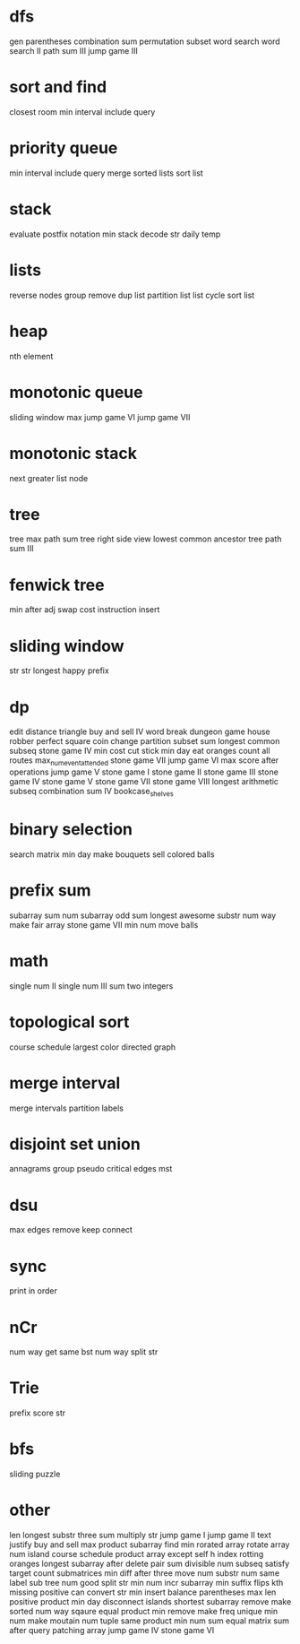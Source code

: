 * dfs
gen parentheses
combination sum
permutation
subset
word search
word search II
path sum III
jump game III

* sort and find
closest room
min interval include query

* priority queue
min interval include query
merge sorted lists
sort list

* stack
evaluate postfix notation
min stack
decode str
daily temp

* lists
reverse nodes group
remove dup list
partition list
list cycle
sort list

* heap
nth element

* monotonic queue
sliding window max
jump game VI
jump game VII

* monotonic stack
next greater list node
* tree
tree max path sum
tree right side view
lowest common ancestor tree
path sum III

* fenwick tree
min after adj swap
cost instruction insert

* sliding window
str str
longest happy prefix

* dp
edit distance
triangle
buy and sell IV
word break
dungeon game
house robber
perfect square
coin change
partition subset sum
longest common subseq
stone game IV
min cost cut stick
min day eat oranges
count all routes
max_num_event_attended
stone game VII
jump game VI
max score after operations
jump game V
stone game I
stone game II
stone game III
stone game IV
stone game V
stone game VII
stone game VIII
longest arithmetic subseq
combination sum IV
bookcase_shelves

* binary selection
search matrix
min day make bouquets
sell colored balls

* prefix sum
subarray sum
num subarray odd sum
longest awesome substr
num way make fair array
stone game VII
min num move balls

* math
single num II
single num III
sum two integers

* topological sort
course schedule
largest color directed graph

* merge interval
merge intervals
partition labels

* disjoint set union
annagrams group
pseudo critical edges mst

* dsu
max edges remove keep connect

* sync
print in order

* nCr
num way get same bst
num way split str

* Trie
prefix score str

* bfs
sliding puzzle

* other
len longest substr
three sum
multiply str
jump game I
jump game II
text justify
buy and sell
max product subarray
find min rorated array
rotate array
num island
course schedule
product array except self
h index
rotting oranges
longest subarray after delete
pair sum divisible
num subseq satisfy target
count submatrices
min diff after three move
num substr
num same label sub tree
num good split str
min num incr subarray
min suffix flips
kth missing positive
can convert str
min insert balance parentheses
max len positive product
min day disconnect islands
shortest subarray remove make sorted
num way sqaure equal product
min remove make freq unique
min num make moutain
num tuple same product
min num sum equal
matrix sum after query
patching array
jump game IV
stone game VI
